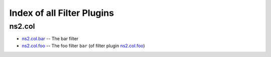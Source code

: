 
Index of all Filter Plugins
===========================

ns2.col
-------

* `ns2.col.bar <ns2/col/bar_filter.rst>`_ -- The bar filter
* `ns2.col.foo <ns2/col/foo_filter.rst>`_ -- The foo filter \ :literal:`bar` (of filter plugin `ns2.col.foo <foo_filter.rst>`__)\ 

